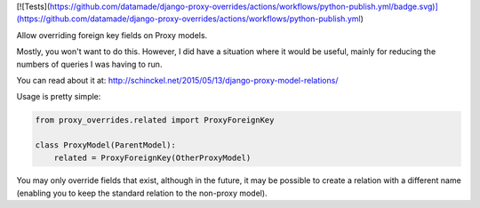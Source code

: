 [![Tests](https://github.com/datamade/django-proxy-overrides/actions/workflows/python-publish.yml/badge.svg)](https://github.com/datamade/django-proxy-overrides/actions/workflows/python-publish.yml)

Allow overriding foreign key fields on Proxy models.

Mostly, you won't want to do this. However, I did have a situation where it would
be useful, mainly for reducing the numbers of queries I was having to run.

You can read about it at: http://schinckel.net/2015/05/13/django-proxy-model-relations/


Usage is pretty simple:

.. code-block :: python

    from proxy_overrides.related import ProxyForeignKey

    class ProxyModel(ParentModel):
        related = ProxyForeignKey(OtherProxyModel)

You may only override fields that exist, although in the future, it may be possible to create a relation with a different name (enabling you to keep the standard relation to the non-proxy model).
